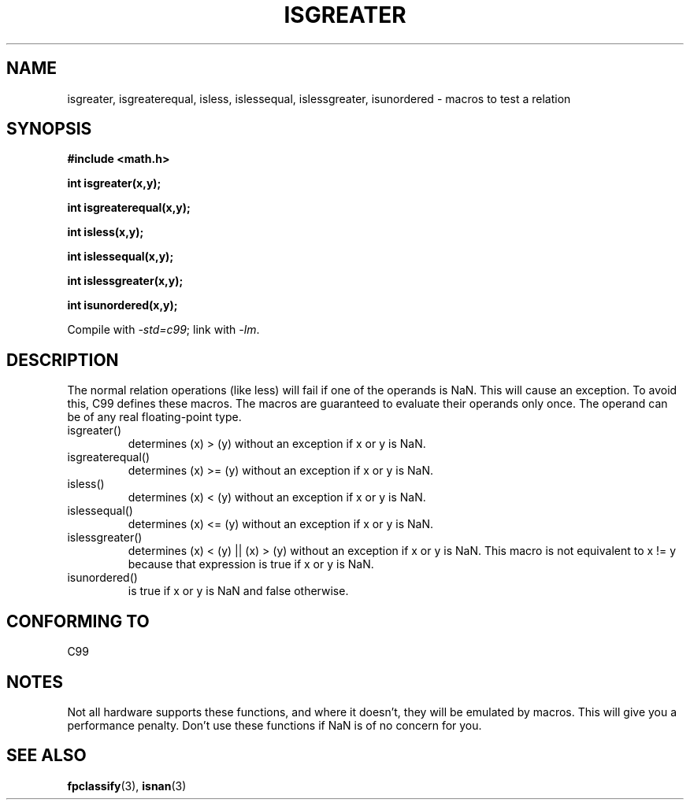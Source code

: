 .\" Copyright 2002 Walter Harms (walter.harms@informatik.uni-oldenburg.de)
.\" Distributed under GPL
.\" 2002-07-27 Walter Harms
.\" this was done with the help of the glibc manual
.\"
.TH ISGREATER 3  2002-07-27 "" "Linux Programmer's Manual"
.SH NAME
isgreater, isgreaterequal, isless, islessequal, islessgreater, isunordered \- macros
to test a relation
.SH SYNOPSIS
.nf
.B #include <math.h>
.sp
.B "int isgreater(x,y);"
.sp
.B "int isgreaterequal(x,y);"
.sp
.B "int isless(x,y);"
.sp
.B "int islessequal(x,y);"
.sp
.B "int islessgreater(x,y);"
.sp
.B "int isunordered(x,y);"
.fi
.sp
Compile with \fI\-std=c99\fP; link with \fI\-lm\fP.
.SH DESCRIPTION
The normal relation operations (like less) will fail if one of the
operands is NaN.
This will cause an exception.
To avoid this, C99 defines
these macros.
The macros are guaranteed to evaluate their operands only once.
The operand can be of any real floating-point type.
.TP
isgreater()
determines (x) > (y) without an exception if x or y is NaN.
.TP
isgreaterequal()
determines (x) >= (y) without an exception if x or y is NaN.
.TP
isless()
determines (x) < (y) without an exception if x or y is NaN.
.TP
islessequal()
determines (x) <= (y) without an exception if x or y is NaN.
.TP
islessgreater()
determines (x) < (y) || (x) > (y) without an exception if x or y is NaN.
This macro is not equivalent to x != y because that expression is
true if x or y is NaN.
.TP
isunordered()
is true if x or y is NaN and false otherwise.
.SH "CONFORMING TO"
C99
.SH NOTES
Not all hardware supports these functions, and where it doesn't, they
will be emulated by macros.
This will give you a performance penalty.
Don't use these functions if NaN is of no concern for you.
.SH "SEE ALSO"
.BR fpclassify (3),
.BR isnan (3)
